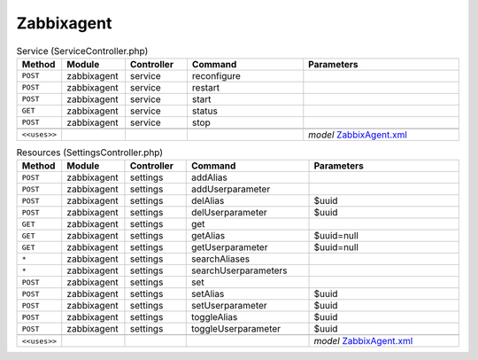 Zabbixagent
~~~~~~~~~~~

.. csv-table:: Service (ServiceController.php)
   :header: "Method", "Module", "Controller", "Command", "Parameters"
   :widths: 4, 15, 15, 30, 40

    "``POST``","zabbixagent","service","reconfigure",""
    "``POST``","zabbixagent","service","restart",""
    "``POST``","zabbixagent","service","start",""
    "``GET``","zabbixagent","service","status",""
    "``POST``","zabbixagent","service","stop",""

    "``<<uses>>``", "", "", "", "*model* `ZabbixAgent.xml <https://github.com/opnsense/plugins/blob/master/net-mgmt/zabbix-agent/src/opnsense/mvc/app/models/OPNsense/ZabbixAgent/ZabbixAgent.xml>`__"

.. csv-table:: Resources (SettingsController.php)
   :header: "Method", "Module", "Controller", "Command", "Parameters"
   :widths: 4, 15, 15, 30, 40

    "``POST``","zabbixagent","settings","addAlias",""
    "``POST``","zabbixagent","settings","addUserparameter",""
    "``POST``","zabbixagent","settings","delAlias","$uuid"
    "``POST``","zabbixagent","settings","delUserparameter","$uuid"
    "``GET``","zabbixagent","settings","get",""
    "``GET``","zabbixagent","settings","getAlias","$uuid=null"
    "``GET``","zabbixagent","settings","getUserparameter","$uuid=null"
    "``*``","zabbixagent","settings","searchAliases",""
    "``*``","zabbixagent","settings","searchUserparameters",""
    "``POST``","zabbixagent","settings","set",""
    "``POST``","zabbixagent","settings","setAlias","$uuid"
    "``POST``","zabbixagent","settings","setUserparameter","$uuid"
    "``POST``","zabbixagent","settings","toggleAlias","$uuid"
    "``POST``","zabbixagent","settings","toggleUserparameter","$uuid"

    "``<<uses>>``", "", "", "", "*model* `ZabbixAgent.xml <https://github.com/opnsense/plugins/blob/master/net-mgmt/zabbix-agent/src/opnsense/mvc/app/models/OPNsense/ZabbixAgent/ZabbixAgent.xml>`__"
